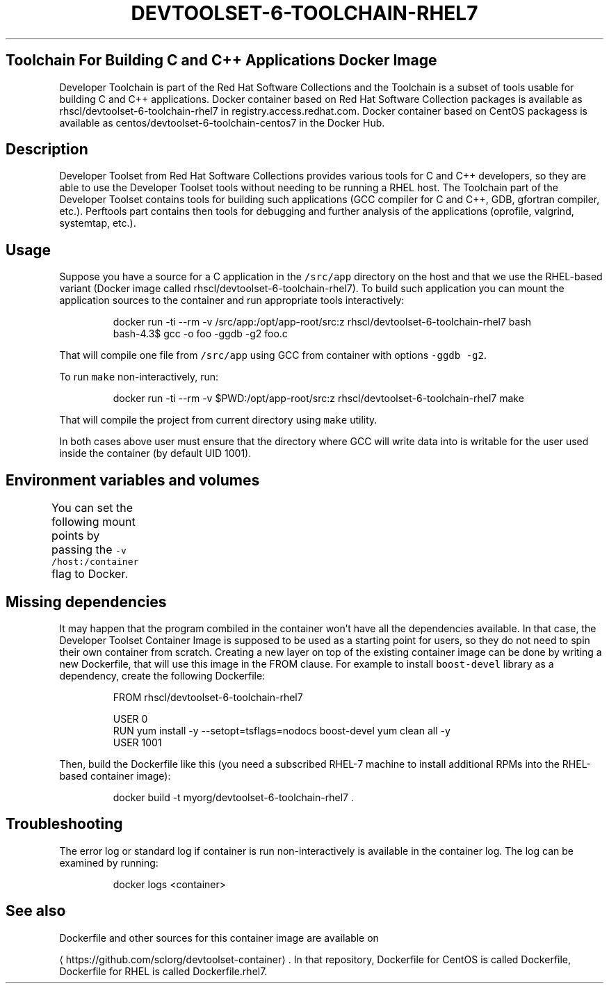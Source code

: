 .TH "DEVTOOLSET-6-TOOLCHAIN-RHEL7" "1" " Container Image Pages" "Red Hat" "April 21, 2017"  ""


.SH Toolchain For Building C and C++ Applications Docker Image
.PP
Developer Toolchain is part of the Red Hat Software Collections and the Toolchain is a subset of tools usable for building C and C++ applications. Docker container based on Red Hat Software Collection packages is available as rhscl/devtoolset\-6\-toolchain\-rhel7 in registry.access.redhat.com. Docker container based on CentOS packagess is available as centos/devtoolset\-6\-toolchain\-centos7 in the Docker Hub.

.SH Description
.PP
Developer Toolset from Red Hat Software Collections provides various tools for C and C++ developers, so they are able to use the Developer Toolset tools without needing to be running a RHEL host. The Toolchain part of the Developer Toolset contains tools for building such applications (GCC compiler for C and C++, GDB, gfortran compiler, etc.). Perftools part contains then tools for debugging and further analysis of the applications (oprofile, valgrind, systemtap, etc.).

.SH Usage
.PP
Suppose you have a source for a C application in the \fB\fC/src/app\fR directory on the host and that we use the RHEL\-based variant (Docker image called rhscl/devtoolset\-6\-toolchain\-rhel7). To build such application you can mount the application sources to the container and run appropriate tools interactively:

.PP
.RS

.nf
docker run \-ti \-\-rm \-v /src/app:/opt/app\-root/src:z rhscl/devtoolset\-6\-toolchain\-rhel7 bash
bash\-4.3$ gcc \-o foo \-ggdb \-g2 foo.c

.fi
.RE

.PP
That will compile one file from \fB\fC/src/app\fR using GCC from container with options \fB\fC\-ggdb \-g2\fR.

.PP
To run \fB\fCmake\fR non\-interactively, run:

.PP
.RS

.nf
docker run \-ti \-\-rm \-v $PWD:/opt/app\-root/src:z rhscl/devtoolset\-6\-toolchain\-rhel7 make

.fi
.RE

.PP
That will compile the project from current directory using \fB\fCmake\fR utility.

.PP
In both cases above user must ensure that the directory where GCC will write data into is writable for the user used inside the container (by default UID 1001).

.SH Environment variables and volumes
.PP
You can set the following mount points by passing the \fB\fC\-v /host:/container\fR flag to Docker.
.TS
allbox;
Volume mount point  Description 
\fB\fC/opt/app\-root\fR		Directory for application sources	

.TE

.SH Missing dependencies
.PP
It may happen that the program combiled in the container won't have all the dependencies available. In that case, the Developer Toolset Container Image is supposed to be used as a starting point for users, so they do not need to spin their own container from scratch. Creating a new layer on top of the existing container image can be done by writing a new Dockerfile, that will use this image in the FROM clause. For example to install \fB\fCboost\-devel\fR library as a dependency, create the following Dockerfile:

.PP
.RS

.nf
FROM rhscl/devtoolset\-6\-toolchain\-rhel7

USER 0
RUN yum install \-y \-\-setopt=tsflags=nodocs boost\-devel \&\& yum clean all \-y
USER 1001

.fi
.RE

.PP
Then, build the Dockerfile like this (you need a subscribed RHEL\-7 machine to install additional RPMs into the RHEL\-based container image):

.PP
.RS

.nf
docker build \-t myorg/devtoolset\-6\-toolchain\-rhel7 .

.fi
.RE

.SH Troubleshooting
.PP
The error log or standard log if container is run non\-interactively is available in the container log. The log can be examined by running:

.PP
.RS

.nf
docker logs <container>

.fi
.RE

.SH See also
.PP
Dockerfile and other sources for this container image are available on

\[la]https://github.com/sclorg/devtoolset-container\[ra].
In that repository, Dockerfile for CentOS is called Dockerfile, Dockerfile
for RHEL is called Dockerfile.rhel7.
